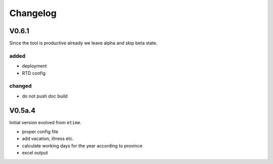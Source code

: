Changelog
=========

V0.6.1
------

Since the tool is productive already we leave alpha and skip beta state.

added
.....

* deployment
* RTD config

changed
.......

* do not push doc build

V0.5a.4
-------

Initial version evolved from ``etime``.

* proper config file
* add vacation, illness etc.
* calculate working days for the year according to province
* excel output
